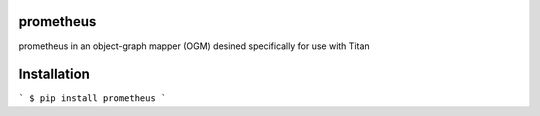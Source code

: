 prometheus
==========

prometheus in an object-graph mapper (OGM) desined specifically for use with Titan

Installation
============

```
$ pip install prometheus
```

